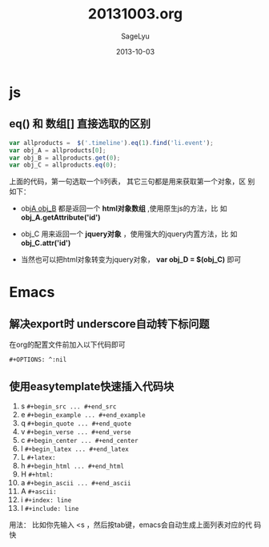 #+TITLE:     20131003.org
#+AUTHOR:    SageLyu
#+EMAIL:     superalsrk@gmail.com
#+DATE:      2013-10-03 
#+DESCRIPTION:
#+KEYWORDS:
#+LANGUAGE:  zh
#+OPTIONS:   H:3 num:t toc:t \n:nil @:t ::t |:t ^:t -:t f:t *:t <:t
#+OPTIONS:   TeX:t LaTeX:t skip:nil d:nil todo:t pri:nil tags:not-in-toc
#+INFOJS_OPT: view:nil toc:nil ltoc:t mouse:underline buttons:0 path:http://orgmode.org/org-info.js
#+EXPORT_SELECT_TAGS: export
#+EXPORT_EXCLUDE_TAGS: noexport
#+LINK_UP:   
#+LINK_HOME: 
#+XSLT:
#+STYLE: <link rel="stylesheet" type="text/css" href="../style/style1.css">
#+OPTIONS: ^:nil


* js
** eq() 和 数组[] 直接选取的区别

#+BEGIN_SRC javascript
var allproducts =  $('.timeline').eq(1).find('li.event');
var obj_A = allproducts[0];
var obj_B = allproducts.get(0);
var obj_C = allproducts.eq(0);

#+END_SRC

上面的代码，第一句选取一个li列表， 其它三句都是用来获取第一个对象，区
别如下：

+ obj_A  obj_B_ 都是返回一个 *html对象数组* ,使用原生js的方法，比
  如 *obj_A.getAttribute('id')*

+ obj_C 用来返回一个 *jquery对象* ，使用强大的jquery内置方法，比
  如 *obj_C.attr('id')*

+ 当然也可以把html对象转变为jquery对象， *var obj_D = $(obj_C)* 即可



* Emacs
** 解决export时 underscore自动转下标问题

在org的配置文件前加入以下代码即可


~#+OPTIONS: ^:nil~


** 使用easytemplate快速插入代码块

1. s         ~#+begin_src ... #+end_src~
2. e         ~#+begin_example ... #+end_example~
3. q         ~#+begin_quote ... #+end_quote~
4. v         ~#+begin_verse ... #+end_verse~
5. c         ~#+begin_center ... #+end_center~
6. l      ~#+begin_latex ... #+end_latex~
7. L     ~#+latex:~
8. h     ~#+begin_html ... #+end_html~
9. H     ~#+html:~
10. a    ~#+begin_ascii ... #+end_ascii~
11. A    ~#+ascii:~
12. i    ~#+index: line~
13. I    ~#+include: line~

用法： 比如你先输入 <s ，然后按tab键，emacs会自动生成上面列表对应的代
码快
